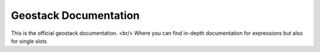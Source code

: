 Geostack Documentation
=======================================

This is the official geostack documentation.  <br/>
Where you can find in-depth documentation for expressions
but also for single slots

